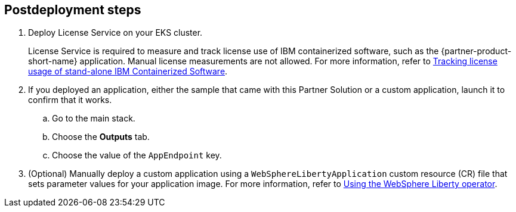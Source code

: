 == Postdeployment steps

. Deploy License Service on your EKS cluster. 
+
License Service is required to measure and track license use of IBM containerized software, such as the {partner-product-short-name} application. Manual license measurements are not allowed. For more information, refer to https://www.ibm.com/docs/SSHKN6/license-service/1.x.x/standalone-LS.html[Tracking license usage of stand-alone IBM Containerized Software^].

. If you deployed an application, either the sample that came with this Partner Solution or a custom application, launch it to confirm that it works. 
.. Go to the main stack.
.. Choose the *Outputs* tab.
.. Choose the value of the `AppEndpoint` key.

. (Optional) Manually deploy a custom application using a `WebSphereLibertyApplication` custom resource (CR) file that sets parameter values for your application image. For more information, refer to https://www.ibm.com/docs/SSEQTP_liberty/opr/ae/cfg-t-main.html[Using the WebSphere Liberty operator^].
